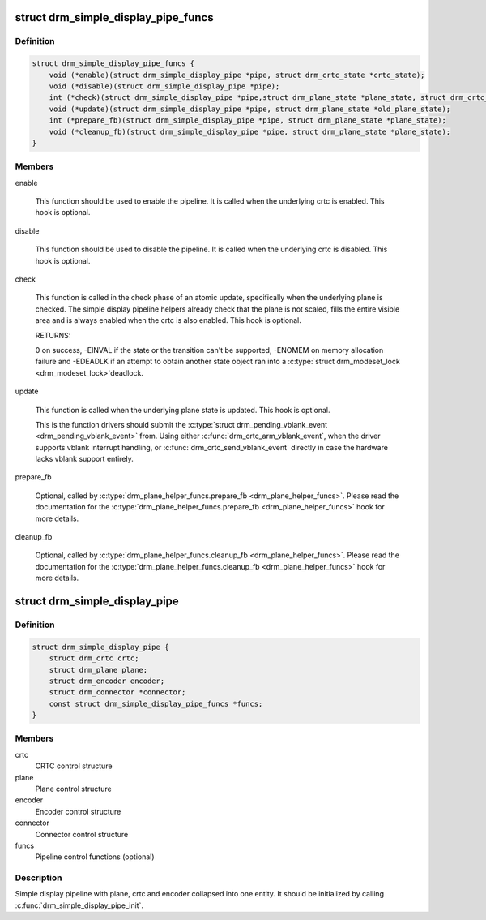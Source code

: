 .. -*- coding: utf-8; mode: rst -*-
.. src-file: include/drm/drm_simple_kms_helper.h

.. _`drm_simple_display_pipe_funcs`:

struct drm_simple_display_pipe_funcs
====================================

.. c:type:: struct drm_simple_display_pipe_funcs

    helper operations for a simple display pipeline

.. _`drm_simple_display_pipe_funcs.definition`:

Definition
----------

.. code-block:: c

    struct drm_simple_display_pipe_funcs {
        void (*enable)(struct drm_simple_display_pipe *pipe, struct drm_crtc_state *crtc_state);
        void (*disable)(struct drm_simple_display_pipe *pipe);
        int (*check)(struct drm_simple_display_pipe *pipe,struct drm_plane_state *plane_state, struct drm_crtc_state *crtc_state);
        void (*update)(struct drm_simple_display_pipe *pipe, struct drm_plane_state *old_plane_state);
        int (*prepare_fb)(struct drm_simple_display_pipe *pipe, struct drm_plane_state *plane_state);
        void (*cleanup_fb)(struct drm_simple_display_pipe *pipe, struct drm_plane_state *plane_state);
    }

.. _`drm_simple_display_pipe_funcs.members`:

Members
-------

enable

    This function should be used to enable the pipeline.
    It is called when the underlying crtc is enabled.
    This hook is optional.

disable

    This function should be used to disable the pipeline.
    It is called when the underlying crtc is disabled.
    This hook is optional.

check

    This function is called in the check phase of an atomic update,
    specifically when the underlying plane is checked.
    The simple display pipeline helpers already check that the plane is
    not scaled, fills the entire visible area and is always enabled
    when the crtc is also enabled.
    This hook is optional.

    RETURNS:

    0 on success, -EINVAL if the state or the transition can't be
    supported, -ENOMEM on memory allocation failure and -EDEADLK if an
    attempt to obtain another state object ran into a \ :c:type:`struct drm_modeset_lock <drm_modeset_lock>`\ 
    deadlock.

update

    This function is called when the underlying plane state is updated.
    This hook is optional.

    This is the function drivers should submit the
    \ :c:type:`struct drm_pending_vblank_event <drm_pending_vblank_event>`\  from. Using either
    \ :c:func:`drm_crtc_arm_vblank_event`\ , when the driver supports vblank
    interrupt handling, or \ :c:func:`drm_crtc_send_vblank_event`\  directly in case
    the hardware lacks vblank support entirely.

prepare_fb

    Optional, called by \ :c:type:`drm_plane_helper_funcs.prepare_fb <drm_plane_helper_funcs>`\ .  Please read
    the documentation for the \ :c:type:`drm_plane_helper_funcs.prepare_fb <drm_plane_helper_funcs>`\  hook for
    more details.

cleanup_fb

    Optional, called by \ :c:type:`drm_plane_helper_funcs.cleanup_fb <drm_plane_helper_funcs>`\ .  Please read
    the documentation for the \ :c:type:`drm_plane_helper_funcs.cleanup_fb <drm_plane_helper_funcs>`\  hook for
    more details.

.. _`drm_simple_display_pipe`:

struct drm_simple_display_pipe
==============================

.. c:type:: struct drm_simple_display_pipe

    simple display pipeline

.. _`drm_simple_display_pipe.definition`:

Definition
----------

.. code-block:: c

    struct drm_simple_display_pipe {
        struct drm_crtc crtc;
        struct drm_plane plane;
        struct drm_encoder encoder;
        struct drm_connector *connector;
        const struct drm_simple_display_pipe_funcs *funcs;
    }

.. _`drm_simple_display_pipe.members`:

Members
-------

crtc
    CRTC control structure

plane
    Plane control structure

encoder
    Encoder control structure

connector
    Connector control structure

funcs
    Pipeline control functions (optional)

.. _`drm_simple_display_pipe.description`:

Description
-----------

Simple display pipeline with plane, crtc and encoder collapsed into one
entity. It should be initialized by calling \ :c:func:`drm_simple_display_pipe_init`\ .

.. This file was automatic generated / don't edit.

